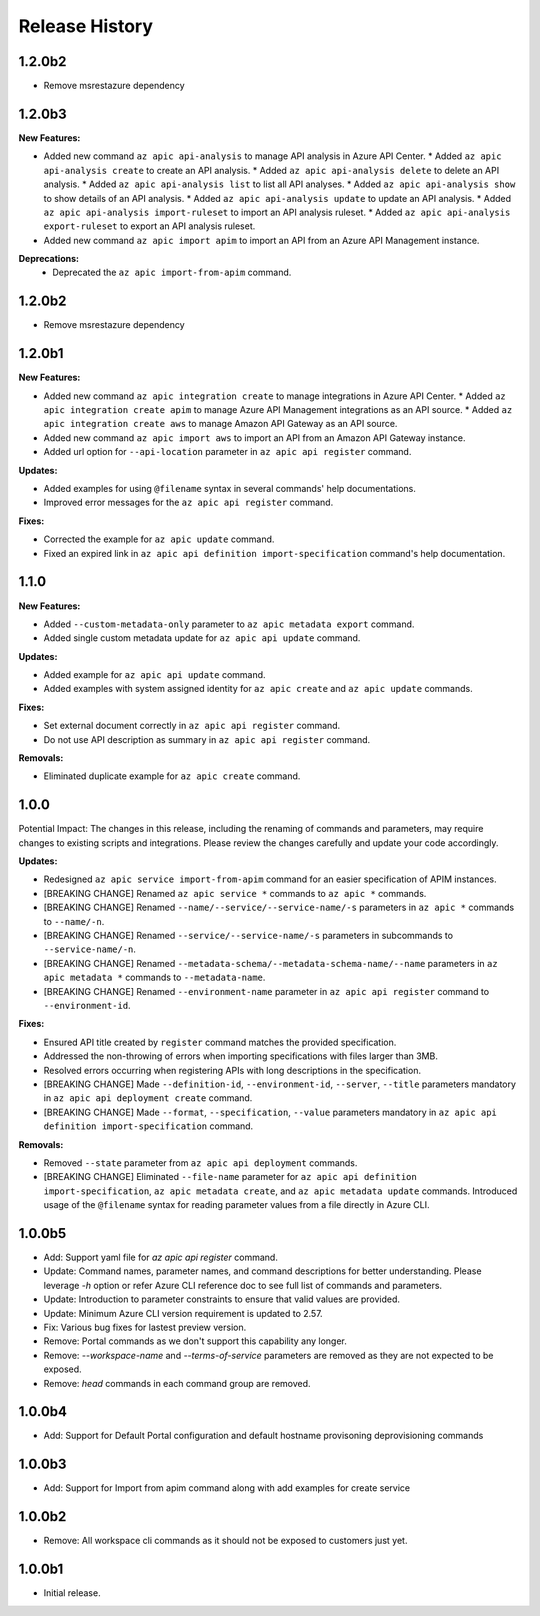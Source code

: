 .. :changelog:

Release History
===============
1.2.0b2
++++++++++++++++++
* Remove msrestazure dependency

1.2.0b3
++++++++++++++++++

**New Features:**

* Added new command ``az apic api-analysis`` to manage API analysis in Azure API Center.
  * Added ``az apic api-analysis create`` to create an API analysis.
  * Added ``az apic api-analysis delete`` to delete an API analysis.
  * Added ``az apic api-analysis list`` to list all API analyses.
  * Added ``az apic api-analysis show`` to show details of an API analysis.
  * Added ``az apic api-analysis update`` to update an API analysis.
  * Added ``az apic api-analysis import-ruleset`` to import an API analysis ruleset.
  * Added ``az apic api-analysis export-ruleset`` to export an API analysis ruleset.
* Added new command ``az apic import apim`` to import an API from an Azure API Management instance.

**Deprecations:**
  * Deprecated the ``az apic import-from-apim`` command.

1.2.0b2
++++++++++++++++++
* Remove msrestazure dependency

1.2.0b1
++++++++++++++++++

**New Features:**

* Added new command ``az apic integration create`` to manage integrations in Azure API Center.
  * Added ``az apic integration create apim`` to manage Azure API Management integrations as an API source.
  * Added ``az apic integration create aws`` to manage Amazon API Gateway as an API source.
* Added new command ``az apic import aws`` to import an API from an Amazon API Gateway instance.
* Added url option for ``--api-location`` parameter in ``az apic api register`` command.

**Updates:**

* Added examples for using ``@filename`` syntax in several commands' help documentations.
* Improved error messages for the ``az apic api register`` command.

**Fixes:**

* Corrected the example for ``az apic update`` command.
* Fixed an expired link in ``az apic api definition import-specification`` command's help documentation.

1.1.0
++++++++++++++++++

**New Features:**

* Added ``--custom-metadata-only`` parameter to ``az apic metadata export`` command.
* Added single custom metadata update for ``az apic api update`` command.

**Updates:**

* Added example for ``az apic api update`` command.
* Added examples with system assigned identity for ``az apic create`` and ``az apic update`` commands.

**Fixes:**

* Set external document correctly in ``az apic api register`` command.
* Do not use API description as summary in ``az apic api register`` command. 

**Removals:**

* Eliminated duplicate example for ``az apic create`` command.

1.0.0
++++++++++++++++++
Potential Impact: The changes in this release, including the renaming of commands and parameters, may require changes to existing scripts and integrations. Please review the changes carefully and update your code accordingly.

**Updates:**

* Redesigned ``az apic service import-from-apim`` command for an easier specification of APIM instances.
* [BREAKING CHANGE] Renamed ``az apic service *`` commands to ``az apic *`` commands.
* [BREAKING CHANGE] Renamed ``--name/--service/--service-name/-s`` parameters in ``az apic *`` commands to ``--name/-n``.
* [BREAKING CHANGE] Renamed ``--service/--service-name/-s`` parameters in subcommands to ``--service-name/-n``.
* [BREAKING CHANGE] Renamed ``--metadata-schema/--metadata-schema-name/--name`` parameters in ``az apic metadata *`` commands to ``--metadata-name``.
* [BREAKING CHANGE] Renamed ``--environment-name`` parameter in ``az apic api register`` command to ``--environment-id``.

**Fixes:**

* Ensured API title created by ``register`` command matches the provided specification.
* Addressed the non-throwing of errors when importing specifications with files larger than 3MB.
* Resolved errors occurring when registering APIs with long descriptions in the specification.
* [BREAKING CHANGE] Made ``--definition-id``, ``--environment-id``, ``--server``, ``--title`` parameters mandatory in ``az apic api deployment create`` command.
* [BREAKING CHANGE] Made ``--format``, ``--specification``, ``--value`` parameters mandatory in ``az apic api definition import-specification`` command.

**Removals:**

* Removed ``--state`` parameter from ``az apic api deployment`` commands.
* [BREAKING CHANGE] Eliminated ``--file-name`` parameter for ``az apic api definition import-specification``, ``az apic metadata create``, and ``az apic metadata update`` commands. Introduced usage of the ``@filename`` syntax for reading parameter values from a file directly in Azure CLI.

1.0.0b5
++++++++++++++++++
* Add: Support yaml file for `az apic api register` command.
* Update: Command names, parameter names, and command descriptions for better understanding. Please leverage `-h` option or refer Azure CLI reference doc to see full list of commands and parameters.
* Update: Introduction to parameter constraints to ensure that valid values are provided.
* Update: Minimum Azure CLI version requirement is updated to 2.57.
* Fix: Various bug fixes for lastest preview version.
* Remove: Portal commands as we don't support this capability any longer.
* Remove: `--workspace-name` and `--terms-of-service` parameters are removed as they are not expected to be exposed.
* Remove: `head` commands in each command group are removed.

1.0.0b4
++++++++++++++++++
* Add: Support for Default Portal configuration and default hostname provisoning deprovisioning commands

1.0.0b3
++++++++++++++++++
* Add: Support for Import from apim command along with add examples for create service

1.0.0b2
++++++++++++++++++
* Remove: All workspace cli commands as it should not be exposed to customers just yet.

1.0.0b1
++++++++++++++++++
* Initial release.
